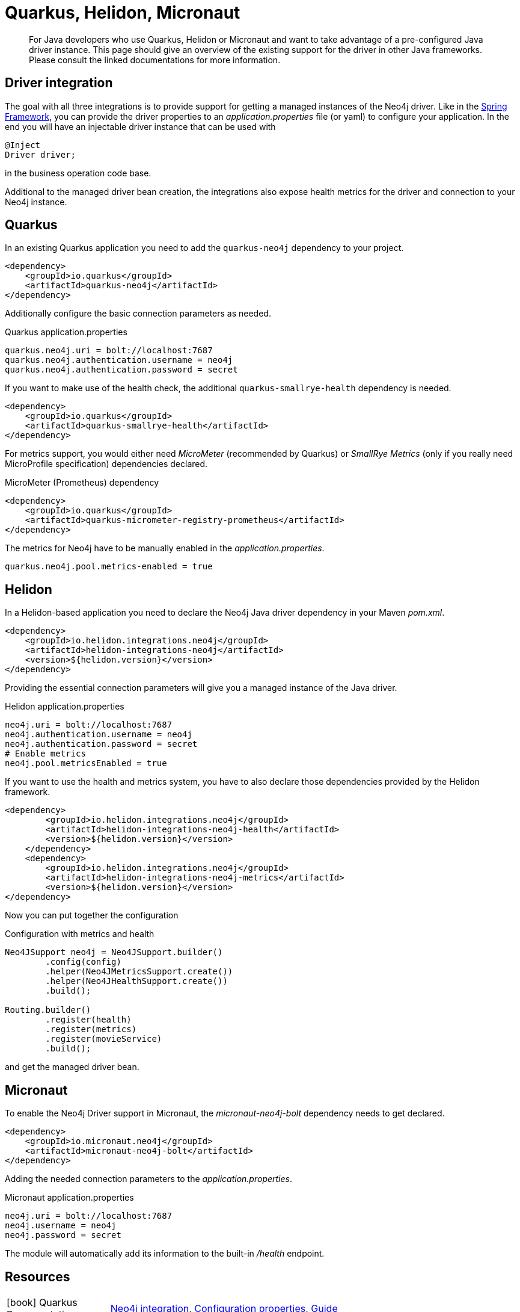 [[java-frameworks]]
= Quarkus, Helidon, Micronaut
:tags: quarkus, helidon, micronaut, app-development, applications
:description: For Java developers who use Quarkus, Helidon or Micronaut and want to take advantage of a pre-configured Java driver instance. This page should give an overview of the existing support for the driver in other Java frameworks. Please consult the linked documentations for more information.


[abstract]
{description}


[#qhm-summary]
== Driver integration
The goal with all three integrations is to provide support for getting a managed instances of the Neo4j driver.
Like in the link:/developer/spring-data-neo4j/#adding-config[Spring Framework], you can provide the driver properties to an _application.properties_ file (or yaml) to configure your application.
In the end you will have an injectable driver instance that can be used with 

[source,java]
----
@Inject
Driver driver;
----

in the business operation code base.

Additional to the managed driver bean creation, the integrations also expose health metrics for the driver and connection to your Neo4j instance.

[#quarkus-integration]
== Quarkus

In an existing Quarkus application you need to add the `quarkus-neo4j` dependency to your project.

[source,xml]
----
<dependency>
    <groupId>io.quarkus</groupId>
    <artifactId>quarkus-neo4j</artifactId>
</dependency>
----

Additionally configure the basic connection parameters as needed.

[source,properties]
.Quarkus application.properties
----
quarkus.neo4j.uri = bolt://localhost:7687
quarkus.neo4j.authentication.username = neo4j
quarkus.neo4j.authentication.password = secret
----

If you want to make use of the health check, the additional `quarkus-smallrye-health` dependency is needed.

[source,xml]
----
<dependency>
    <groupId>io.quarkus</groupId>
    <artifactId>quarkus-smallrye-health</artifactId>
</dependency>
----

For metrics support, you would either need _MicroMeter_ (recommended by Quarkus) or _SmallRye Metrics_ (only if you really need MicroProfile specification) dependencies declared.

[source,xml]
.MicroMeter (Prometheus) dependency
----
<dependency>
    <groupId>io.quarkus</groupId>
    <artifactId>quarkus-micrometer-registry-prometheus</artifactId>
</dependency>
----

The metrics for Neo4j have to be manually enabled in the _application.properties_.

[source,properties]
----
quarkus.neo4j.pool.metrics-enabled = true
----

[#helion-integration]
== Helidon

In a Helidon-based application you need to declare the Neo4j Java driver dependency in your Maven _pom.xml_.

[source,xml]
----
<dependency>
    <groupId>io.helidon.integrations.neo4j</groupId>
    <artifactId>helidon-integrations-neo4j</artifactId>
    <version>${helidon.version}</version>
</dependency>
----

Providing the essential connection parameters will give you a managed instance of the Java driver.

[source,properties]
.Helidon application.properties
----
neo4j.uri = bolt://localhost:7687
neo4j.authentication.username = neo4j
neo4j.authentication.password = secret
# Enable metrics
neo4j.pool.metricsEnabled = true
----

If you want to use the health and metrics system, you have to also declare those dependencies provided by the Helidon framework.

[source,xml]
----
<dependency>
        <groupId>io.helidon.integrations.neo4j</groupId>
        <artifactId>helidon-integrations-neo4j-health</artifactId>
        <version>${helidon.version}</version>
    </dependency>
    <dependency>
        <groupId>io.helidon.integrations.neo4j</groupId>
        <artifactId>helidon-integrations-neo4j-metrics</artifactId>
        <version>${helidon.version}</version>
</dependency>
----

Now you can put together the configuration

[source,java]
.Configuration with metrics and health
----
Neo4JSupport neo4j = Neo4JSupport.builder()
        .config(config)
        .helper(Neo4JMetricsSupport.create())
        .helper(Neo4JHealthSupport.create())
        .build();

Routing.builder()
        .register(health)
        .register(metrics)
        .register(movieService)
        .build();
----

and get the managed driver bean.


[#micronaut-integration]
== Micronaut

To enable the Neo4j Driver support in Micronaut, the _micronaut-neo4j-bolt_ dependency needs to get declared.

[source,xml]
----
<dependency>
    <groupId>io.micronaut.neo4j</groupId>
    <artifactId>micronaut-neo4j-bolt</artifactId>
</dependency>
----

Adding the needed connection parameters to the _application.properties_.

[source,properties]
.Micronaut application.properties
----
neo4j.uri = bolt://localhost:7687
neo4j.username = neo4j
neo4j.password = secret
----

The module will automatically add its information to the built-in _/health_ endpoint.


[#qhm-resources]
== Resources

[cols="1,4"]
|===
| icon:book[] Quarkus Documentation | https://quarkus.io/guides/neo4j[Neo4j integration^], https://quarkus.io/guides/neo4j#configuration-reference[Configuration properties], https://quarkus.io/guides/[Guide^]
| icon:book[] Helidon Documentation | https://helidon.io/docs/v2/[Reference^], https://blogs.oracle.com/javamagazine/fast-flexible-data-access-in-java-using-the-helidon-microservices-platform#anchor_7[Helidon Neo4j^]
| icon:book[] Micronaut Documentation | https://micronaut-projects.github.io/micronaut-neo4j/latest/guide/[Neo4j integration^], https://docs.micronaut.io/latest/guide/[Guide^]
| icon:play-circle[] Examples | https://github.com/michael-simons/neo4j-from-the-jvm-ecosystem[Quarkus, Helidon, Micronaut examples^]
|===

